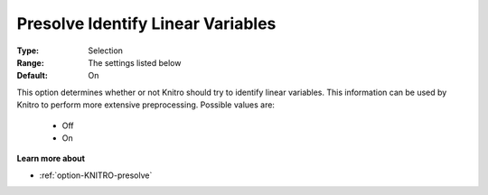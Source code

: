 .. _option-KNITRO-presolve_identify_linear_variables:


Presolve Identify Linear Variables
==================================



:Type:	Selection	
:Range:	The settings listed below	
:Default:	On	



This option determines whether or not Knitro should try to identify linear variables. This information can be used by Knitro to perform more extensive preprocessing. Possible values are:



    *	Off
    *	On




**Learn more about** 

*	:ref:`option-KNITRO-presolve`  
